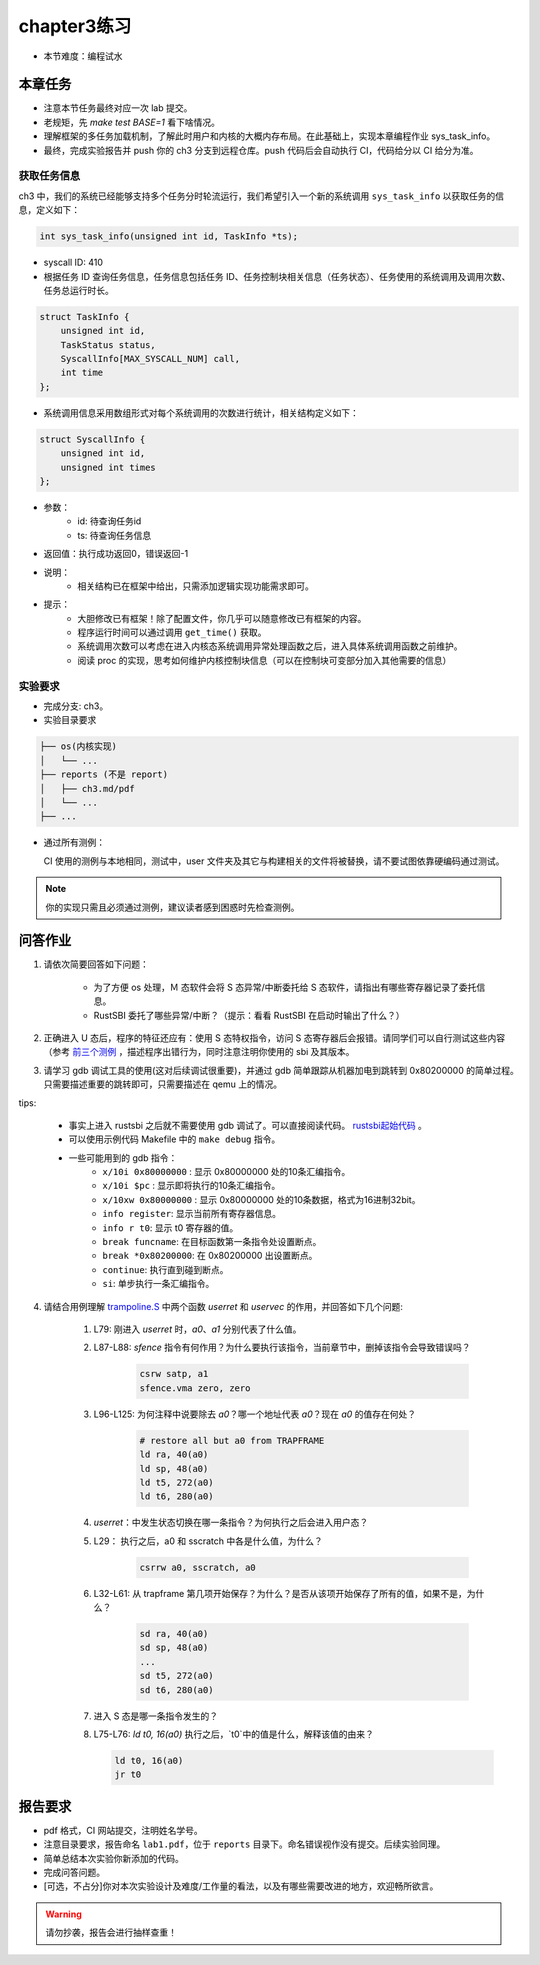 chapter3练习
=======================================

- 本节难度：编程试水

本章任务
-----------------------------------------------------
- 注意本节任务最终对应一次 lab 提交。
- 老规矩，先 `make test BASE=1` 看下啥情况。
- 理解框架的多任务加载机制，了解此时用户和内核的大概内存布局。在此基础上，实现本章编程作业 sys_task_info。
- 最终，完成实验报告并 push 你的 ch3 分支到远程仓库。push 代码后会自动执行 CI，代码给分以 CI 给分为准。

获取任务信息
++++++++++++++++++++++++++

ch3 中，我们的系统已经能够支持多个任务分时轮流运行，我们希望引入一个新的系统调用 ``sys_task_info`` 以获取任务的信息，定义如下：

.. code-block:: C

    int sys_task_info(unsigned int id, TaskInfo *ts);

- syscall ID: 410
- 根据任务 ID 查询任务信息，任务信息包括任务 ID、任务控制块相关信息（任务状态）、任务使用的系统调用及调用次数、任务总运行时长。

.. code-block:: C

    struct TaskInfo {
        unsigned int id,
        TaskStatus status,
        SyscallInfo[MAX_SYSCALL_NUM] call,
        int time
    };

- 系统调用信息采用数组形式对每个系统调用的次数进行统计，相关结构定义如下：

.. code-block:: C

    struct SyscallInfo {
        unsigned int id,
        unsigned int times
    };

- 参数：
    - id: 待查询任务id
    - ts: 待查询任务信息
- 返回值：执行成功返回0，错误返回-1
- 说明：
    - 相关结构已在框架中给出，只需添加逻辑实现功能需求即可。
- 提示：
    - 大胆修改已有框架！除了配置文件，你几乎可以随意修改已有框架的内容。
    - 程序运行时间可以通过调用 ``get_time()`` 获取。
    - 系统调用次数可以考虑在进入内核态系统调用异常处理函数之后，进入具体系统调用函数之前维护。
    - 阅读 proc 的实现，思考如何维护内核控制块信息（可以在控制块可变部分加入其他需要的信息）

实验要求
+++++++++++++++++++++++++++++++++++++++++

- 完成分支: ch3。

- 实验目录要求

.. code-block::

   ├── os(内核实现)
   │   └── ...
   ├── reports (不是 report)
   │   ├── ch3.md/pdf
   │   └── ...
   ├── ...


- 通过所有测例：

  CI 使用的测例与本地相同，测试中，user 文件夹及其它与构建相关的文件将被替换，请不要试图依靠硬编码通过测试。

.. note::

    你的实现只需且必须通过测例，建议读者感到困惑时先检查测例。

.. ch3问答作业::

问答作业
--------------------------------------------

1. 请依次简要回答如下问题：

    - 为了方便 os 处理，Ｍ 态软件会将 S 态异常/中断委托给 S 态软件，请指出有哪些寄存器记录了委托信息。
    - RustSBI 委托了哪些异常/中断？（提示：看看 RustSBI 在启动时输出了什么？）

2. 正确进入 U 态后，程序的特征还应有：使用 S 态特权指令，访问 S 态寄存器后会报错。请同学们可以自行测试这些内容（参考 `前三个测例 <https://github.com/LearningOS/uCore-Tutorial-Test-2022S/tree/main/src>`_ ，描述程序出错行为，同时注意注明你使用的 sbi 及其版本。

3. 请学习 gdb 调试工具的使用(这对后续调试很重要)，并通过 gdb 简单跟踪从机器加电到跳转到 0x80200000 的简单过程。只需要描述重要的跳转即可，只需要描述在 qemu 上的情况。

tips: 

  - 事实上进入 rustsbi 之后就不需要使用 gdb 调试了。可以直接阅读代码。 `rustsbi起始代码 <https://github.com/rustsbi/rustsbi-qemu/blob/7d71bfb7b3ad8e36f06f92c2ffe2066bbb0f9254/rustsbi-qemu/src/main.rs#L56>`_ 。
  - 可以使用示例代码 Makefile 中的 ``make debug`` 指令。
  - 一些可能用到的 gdb 指令：
      - ``x/10i 0x80000000`` : 显示 0x80000000 处的10条汇编指令。
      - ``x/10i $pc`` : 显示即将执行的10条汇编指令。
      - ``x/10xw 0x80000000`` : 显示 0x80000000 处的10条数据，格式为16进制32bit。
      - ``info register``: 显示当前所有寄存器信息。
      - ``info r t0``: 显示 t0 寄存器的值。
      - ``break funcname``: 在目标函数第一条指令处设置断点。
      - ``break *0x80200000``: 在 0x80200000 出设置断点。
      - ``continue``: 执行直到碰到断点。
      - ``si``: 单步执行一条汇编指令。


   
4. 请结合用例理解 `trampoline.S <https://github.com/LearningOS/uCore-Tutorial-Code-2022S/blob/ch3/os/trampoline.S>`_ 中两个函数 `userret` 和 `uservec` 的作用，并回答如下几个问题:

    1. L79: 刚进入 `userret` 时，`a0`、`a1` 分别代表了什么值。 

    2. L87-L88: `sfence` 指令有何作用？为什么要执行该指令，当前章节中，删掉该指令会导致错误吗？

        .. code-block:: assembly

            csrw satp, a1
            sfence.vma zero, zero

    3. L96-L125: 为何注释中说要除去 `a0`？哪一个地址代表 `a0`？现在 `a0` 的值存在何处？

        .. code-block:: assembly

            # restore all but a0 from TRAPFRAME
            ld ra, 40(a0)
            ld sp, 48(a0)
            ld t5, 272(a0)
            ld t6, 280(a0)

    4. `userret`：中发生状态切换在哪一条指令？为何执行之后会进入用户态？

    5. L29： 执行之后，a0 和 sscratch 中各是什么值，为什么？

        .. code-block:: assembly

            csrrw a0, sscratch, a0     

    6. L32-L61: 从 trapframe 第几项开始保存？为什么？是否从该项开始保存了所有的值，如果不是，为什么？
        
        .. code-block:: assembly

            sd ra, 40(a0)
            sd sp, 48(a0)
            ...
            sd t5, 272(a0)
            sd t6, 280(a0)

    7. 进入 S 态是哪一条指令发生的？

    8.  L75-L76: `ld t0, 16(a0)` 执行之后，`t0`中的值是什么，解释该值的由来？
        
        .. code-block:: assembly

            ld t0, 16(a0)
            jr t0


.. ch3报告要求::

报告要求
-------------------------------
- pdf 格式，CI 网站提交，注明姓名学号。 
- 注意目录要求，报告命名 ``lab1.pdf``，位于 ``reports`` 目录下。命名错误视作没有提交。后续实验同理。
- 简单总结本次实验你新添加的代码。
- 完成问答问题。

- [可选，不占分]你对本次实验设计及难度/工作量的看法，以及有哪些需要改进的地方，欢迎畅所欲言。

.. warning::

    请勿抄袭，报告会进行抽样查重！
